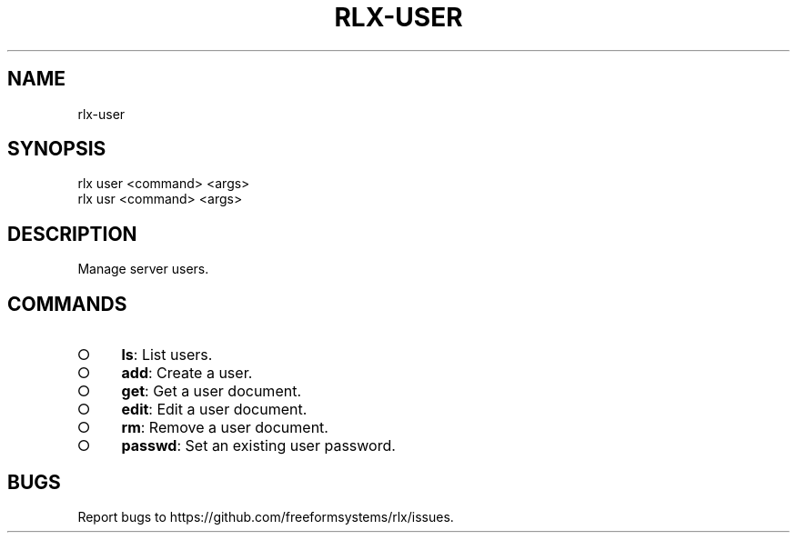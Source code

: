 .TH "RLX-USER" "1" "August 2014" "rlx-user 0.1.27" "User Commands"
.SH "NAME"
rlx-user
.SH "SYNOPSIS"

.LT
 rlx user <command> <args>
 rlx usr <command> <args>
.SH "DESCRIPTION"
.PP
Manage server users.
.SH "COMMANDS"
.BL
.IP "\[ci]" 4
\fBls\fR: List users.
.IP "\[ci]" 4
\fBadd\fR: Create a user.
.IP "\[ci]" 4
\fBget\fR: Get a user document.
.IP "\[ci]" 4
\fBedit\fR: Edit a user document.
.IP "\[ci]" 4
\fBrm\fR: Remove a user document.
.IP "\[ci]" 4
\fBpasswd\fR: Set an existing user password.
.EL
.SH "BUGS"
.PP
Report bugs to https://github.com/freeformsystems/rlx/issues.
